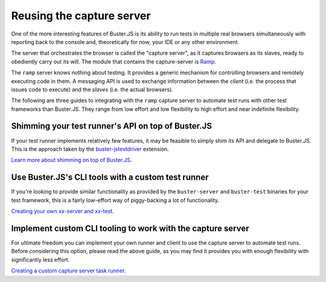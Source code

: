 .. default-domain:: js
.. highlight:: javascript

==========================
Reusing the capture server
==========================

One of the more interesting features of Buster.JS is its ability to run tests in
multiple real browsers simultaneously with reporting back to the console and,
theoretically for now, your IDE or any other environment.

The server that orchestrates the browser is called the "capture server", as it
captures browsers as its slaves, ready to obediently carry out its will. The
module that contains the capture-server is `Ramp
<https://github.com/busterjs/ramp>`_.

The ``ramp`` server knows nothing about testing. It provides a generic mechanism
for controlling browsers and remotely executing code in them. A messaging API is
used to exchange information between the *client* (i.e. the process that issues
code to execute) and the *slaves* (i.e. the actual browsers).

The following are three guides to integrating with the ``ramp`` capture server
to automate test runs with other test frameworks than Buster.JS. They range from
low effort and low flexibility to high effort and near indefinite flexibility.

Shimming your test runner's API on top of Buster.JS
===================================================

If your test runner implements relatively few features, it may be feasible to
simply shim its API and delegate to Buster.JS. This is the approach taken by
the `buster-jstestdriver <https://github.com/busterjs/buster-jstestdriver>`_
extension.

`Learn more about shimming on top of Buster.JS </howto/shimming-test-runner>`_.

Use Buster.JS's CLI tools with a custom test runner
===================================================

If you're looking to provide similar functionality as provided by the
``buster-server`` and ``buster-test`` binaries for your test framework, this
is a fairly low-effort way of piggy-backing a lot of functionality.

`Creating your own xx-server and xx-test </howto/reusing-cli-tools>`_.

Implement custom CLI tooling to work with the capture server
============================================================

For ultimate freedom you can implement your own runner and client to use the
capture server to automate test runs. Before considering this option, please
read the above guide, as you may find it provides you with enough flexibility
with significantly less effort.

`Creating a custom capture server task runner </howto/custom-ramp-runner>`_.
